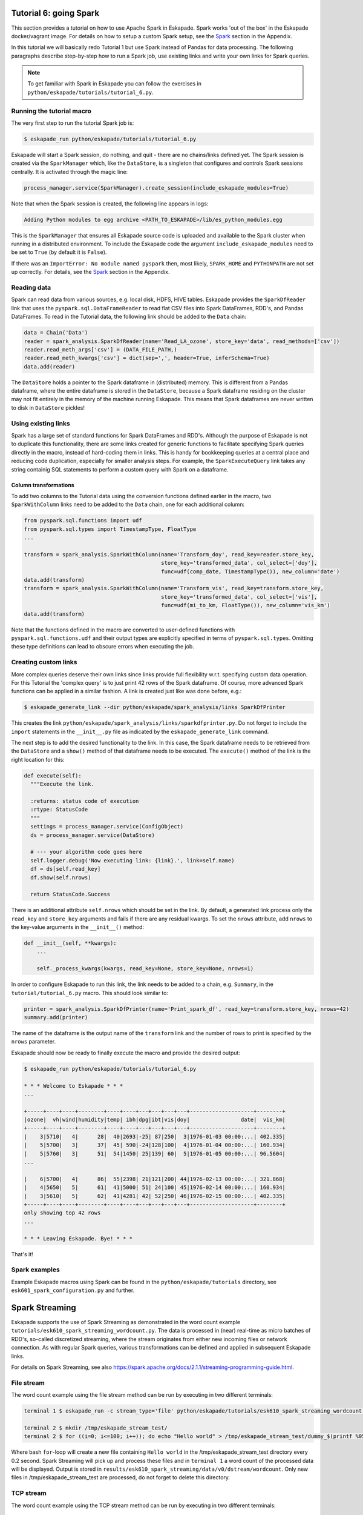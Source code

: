 Tutorial 6: going Spark
-----------------------

This section provides a tutorial on how to use Apache Spark in Eskapade. Spark works 'out of the box' in the Eskapade
docker/vagrant image. For details on how to setup a custom Spark setup, see the `Spark <spark.html>`_ section in the Appendix.

In this tutorial we will basically redo Tutorial 1 but use Spark instead of Pandas for data processing. The following
paragraphs describe step-by-step how to run a Spark job, use existing links and write your own links for Spark queries.

.. note::

  To get familiar with Spark in Eskapade you can follow the exercises in ``python/eskapade/tutorials/tutorial_6.py``.


Running the tutorial macro
~~~~~~~~~~~~~~~~~~~~~~~~~~

The very first step to run the tutorial Spark job is:

.. code-block:: bash

  $ eskapade_run python/eskapade/tutorials/tutorial_6.py

Eskapade will start a Spark session, do nothing, and quit - there are no chains/links defined yet.
The Spark session is created via the ``SparkManager`` which, like the ``DataStore``,
is a singleton that configures and controls Spark sessions centrally. It is activated through the magic line:

.. code-block:: python

  process_manager.service(SparkManager).create_session(include_eskapade_modules=True)


Note that when the Spark session is created, the following line appears in logs:

.. code-block:: bash

  Adding Python modules to egg archive <PATH_TO_ESKAPADE>/lib/es_python_modules.egg

This is the ``SparkManager`` that ensures all Eskapade source code is uploaded and available to the Spark cluster when
running in a distributed environment. To include the Eskapade code the argument ``include_eskapade_modules`` need to be
set to ``True`` (by default it is ``False``).

If there was an ``ImportError: No module named pyspark`` then, most likely, ``SPARK_HOME`` and ``PYTHONPATH``
are not set up correctly. For details, see the `Spark <spark.html>`_ section in the Appendix.

Reading data
~~~~~~~~~~~~

Spark can read data from various sources, e.g. local disk, HDFS, HIVE tables. Eskapade provides the ``SparkDfReader``
link that uses the ``pyspark.sql.DataFrameReader`` to read flat CSV files into Spark DataFrames, RDD's, and Pandas DataFrames.
To read in the Tutorial data, the following link should be added to the ``Data`` chain:

.. code-block:: python

  data = Chain('Data')
  reader = spark_analysis.SparkDfReader(name='Read_LA_ozone', store_key='data', read_methods=['csv'])
  reader.read_meth_args['csv'] = (DATA_FILE_PATH,)
  reader.read_meth_kwargs['csv'] = dict(sep=',', header=True, inferSchema=True)
  data.add(reader)

The ``DataStore`` holds a pointer to the Spark dataframe in (distributed) memory. This is different from a Pandas dataframe,
where the entire dataframe is stored in the ``DataStore``, because a Spark dataframe residing on the cluster may not fit
entirely in the memory of the machine running Eskapade. This means that Spark dataframes are never written to disk in ``DataStore`` pickles!

Using existing links
~~~~~~~~~~~~~~~~~~~~

Spark has a large set of standard functions for Spark DataFrames and RDD's. Although the purpose of Eskapade is not to
duplicate this functionality, there are some links created for generic functions to facilitate specifying Spark queries
directly in the macro, instead of hard-coding them in links. This is handy for bookkeeping queries at a central place
and reducing code duplication, especially for smaller analysis steps. For example, the ``SparkExecuteQuery`` link takes
any string containig SQL statements to perform a custom query with Spark on a dataframe.

Column transformations
**********************

To add two columns to the Tutorial data using the conversion functions defined earlier in the macro, two ``SparkWithColumn``
links need to be added to the ``Data`` chain, one for each additional column:

.. code-block:: python

  from pyspark.sql.functions import udf
  from pyspark.sql.types import TimestampType, FloatType
  ...

  transform = spark_analysis.SparkWithColumn(name='Transform_doy', read_key=reader.store_key,
                                             store_key='transformed_data', col_select=['doy'],
                                             func=udf(comp_date, TimestampType()), new_column='date')
  data.add(transform)
  transform = spark_analysis.SparkWithColumn(name='Transform_vis', read_key=transform.store_key,
                                             store_key='transformed_data', col_select=['vis'],
                                             func=udf(mi_to_km, FloatType()), new_column='vis_km')
  data.add(transform)

Note that the functions defined in the macro are converted to user-defined functions with ``pyspark.sql.functions.udf``
and their output types are explicitly specified in terms of ``pyspark.sql.types``. Omitting these type definitions can
lead to obscure errors when executing the job.

.. The example fails because of the bugs in histogrammar package.
   Histogramming
   *************

   As was demonstrated in Tutorial 1, the ``DfSummary`` link creates LaTeX/PDF reports with histograms. Those histograms
   are obtained directly from a Pandas dataframe or from a dictionary of `Histogrammar <http://histogrammar.org>`_ histograms.
   This link can be re-used for Tutorial 4. However, an additional step is needed: create histograms of Spark dataframe
   columns with Histogrammar. This step can be carried out with the ``SparkHistogrammarFiller`` link. The code snippet for
   generating a report of Spark dataframe histograms then looks like:

   .. code-block:: python

   from eskapade import visualization
   ...

   summary = Chain('Summary')
   histo = spark_analysis.SparkHistogrammarFiller(name='Histogrammer', read_key=transform.store_key, store_key='hist')
   histo.columns = ['vis', 'vis_km', 'doy', 'date']
   summary.add(histo)

   summarizer = visualization.DfSummary(name='Create_stats_overview', read_key=histo.store_key, var_labels=VAR_LABELS, var_units=VAR_UNITS)
   summary.add(summarizer)


Creating custom links
~~~~~~~~~~~~~~~~~~~~~

More complex queries deserve their own links since links provide full flexibility w.r.t. specifying custom data operation.
For this Tutorial the 'complex query' is to just print 42 rows of the Spark dataframe. Of course, more advanced Spark
functions can be applied in a similar fashion. A link is created just like was done before, e.g.:

.. code-block:: bash

  $ eskapade_generate_link --dir python/eskapade/spark_analysis/links SparkDfPrinter

This creates the link ``python/eskapade/spark_analysis/links/sparkdfprinter.py``. Do not forget to include the
``import`` statements in the ``__init__.py`` file as indicated by the ``eskapade_generate_link`` command.

The next step is to add the desired functionality to the link. In this case, the Spark dataframe needs to be retrieved
from the ``DataStore`` and a ``show()`` method of that dataframe needs to be executed. The ``execute()`` method of the
link is the right location for this:

.. code-block:: python

  def execute(self):
    """Execute the link.

    :returns: status code of execution
    :rtype: StatusCode
    """
    settings = process_manager.service(ConfigObject)
    ds = process_manager.service(DataStore)

    # --- your algorithm code goes here
    self.logger.debug('Now executing link: {link}.', link=self.name)
    df = ds[self.read_key]
    df.show(self.nrows)

    return StatusCode.Success

There is an additional attribute ``self.nrows`` which should be set in the link. By default, a generated link process
only the ``read_key`` and ``store_key`` arguments and fails if there are any residual kwargs.
To set the ``nrows`` attribute, add ``nrows`` to the key-value arguments in the ``__init__()`` method:

.. code-block:: python

  def __init__(self, **kwargs):
      ...

      self._process_kwargs(kwargs, read_key=None, store_key=None, nrows=1)

In order to configure Eskapade to run this link, the link needs to be added to a chain, e.g. ``Summary``, in the
``tutorial/tutorial_6.py`` macro. This should look similar to:

.. code-block:: python

  printer = spark_analysis.SparkDfPrinter(name='Print_spark_df', read_key=transform.store_key, nrows=42)
  summary.add(printer)

The name of the dataframe is the output name of the ``transform`` link and the number of rows to print is specified by the ``nrows`` parameter.

Eskapade should now be ready to finally execute the macro and provide the desired output:

.. code-block:: bash

  $ eskapade_run python/eskapade/tutorials/tutorial_6.py

  * * * Welcome to Eskapade * * *
  ...

  +-----+----+----+--------+----+----+---+---+---+---+--------------------+--------+
  |ozone|  vh|wind|humidity|temp| ibh|dpg|ibt|vis|doy|                date|  vis_km|
  +-----+----+----+--------+----+----+---+---+---+---+--------------------+--------+
  |    3|5710|   4|      28|  40|2693|-25| 87|250|  3|1976-01-03 00:00:...| 402.335|
  |    5|5700|   3|      37|  45| 590|-24|128|100|  4|1976-01-04 00:00:...| 160.934|
  |    5|5760|   3|      51|  54|1450| 25|139| 60|  5|1976-01-05 00:00:...| 96.5604|
  ...

  |    6|5700|   4|      86|  55|2398| 21|121|200| 44|1976-02-13 00:00:...| 321.868|
  |    4|5650|   5|      61|  41|5000| 51| 24|100| 45|1976-02-14 00:00:...| 160.934|
  |    3|5610|   5|      62|  41|4281| 42| 52|250| 46|1976-02-15 00:00:...| 402.335|
  +-----+----+----+--------+----+----+---+---+---+---+--------------------+--------+
  only showing top 42 rows
  ...

  * * * Leaving Eskapade. Bye! * * *

That's it!


Spark examples
~~~~~~~~~~~~~~

Example Eskapade macros using Spark can be found in the ``python/eskapade/tutorials`` directory,
see ``esk601_spark_configuration.py`` and further.


Spark Streaming
---------------

Eskapade supports the use of Spark Streaming as demonstrated in the word count example ``tutorials/esk610_spark_streaming_wordcount.py``.
The data is processed in (near) real-time as micro batches of RDD's, so-called discretized streaming, where the stream
originates from either new incoming files or network connection. As with regular Spark queries, various transformations
can be defined and applied in subsequent Eskapade links.

For details on Spark Streaming, see also https://spark.apache.org/docs/2.1.1/streaming-programming-guide.html.

File stream
~~~~~~~~~~~

The word count example using the file stream method can be run by executing in two different terminals:

.. code-block:: bash

  terminal 1 $ eskapade_run -c stream_type='file' python/eskapade/tutorials/esk610_spark_streaming_wordcount.py

  terminal 2 $ mkdir /tmp/eskapade_stream_test/
  terminal 2 $ for ((i=0; i<=100; i++)); do echo "Hello world" > /tmp/eskapade_stream_test/dummy_$(printf %05d ${i}); sleep 0.2; done

Where bash ``for``-loop will create a new file containing ``Hello world`` in the /tmp/eskapade_stream_test directory every 0.2 second.
Spark Streaming will pick up and process these files and in ``terminal 1`` a word count of the processed data will be displayed.
Output is stored in ``results/esk610_spark_streaming/data/v0/dstream/wordcount``.
Only new files in /tmp/eskapade_stream_test are processed, do not forget to delete this directory.


TCP stream
~~~~~~~~~~

The word count example using the TCP stream method can be run by executing in two different terminals:

.. code-block:: bash 

  terminal 1 $ eskapade_run -c stream_type='tcp' python/eskapade/tutorials/esk610_spark_streaming_wordcount.py

  terminal 2 $ nc -lk 9999

Where ``nc`` (netcat) will stream data to port 9999 and Spark Streaming will listen to this port and process incoming data.
In ``terminal 2`` random words can be type (followed by enter) and in ``terminal 1`` a word count of the processed data
will by displayed. Output is stored in ``results/esk610_spark_streaming/data/v0/dstream/wordcount``.


